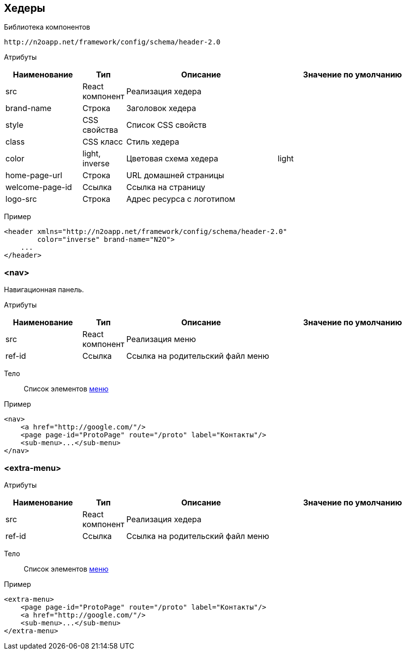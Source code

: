 == Хедеры

Библиотека компонентов::
```
http://n2oapp.net/framework/config/schema/header-2.0
```

Атрибуты::
[cols="2,1,4,4"]
|===
|Наименование|Тип|Описание|Значение по умолчанию

|src
|React компонент
|Реализация хедера
|

|brand-name
|Строка
|Заголовок хедера
|

|style
|CSS свойства
|Список CSS свойств
|

|class
|CSS класс
|Стиль хедера
|

|color
|light, inverse
|Цветовая схема хедера
|light

|home-page-url
|Строка
|URL домашней страницы
|

|welcome-page-id
|Ссылка
|Ссылка на страницу
|

|logo-src
|Строка
|Адрес ресурса с логотипом
|

|===

Пример::
[source,xml]
----
<header xmlns="http://n2oapp.net/framework/config/schema/header-2.0"
        color="inverse" brand-name="N2O">
    ...
</header>
----

=== <nav>
Навигационная панель.

Атрибуты::
[cols="2,1,4,4"]
|===
|Наименование|Тип|Описание|Значение по умолчанию

|src
|React компонент
|Реализация меню
|

|ref-id
|Ссылка
|Ссылка на родительский файл меню
|

|===

Тело::
Список элементов link:#_Меню[меню]
Пример::
[source,xml]
----
<nav>
    <a href="http://google.com/"/>
    <page page-id="ProtoPage" route="/proto" label="Контакты"/>
    <sub-menu>...</sub-menu>
</nav>
----

=== <extra-menu>


Атрибуты::
[cols="2,1,4,4"]
|===
|Наименование|Тип|Описание|Значение по умолчанию

|src
|React компонент
|Реализация хедера
|

|ref-id
|Ссылка
|Ссылка на родительский файл меню
|

|===

Тело::
Список элементов link:#_Меню[меню]
Пример::
[source,xml]
----
<extra-menu>
    <page page-id="ProtoPage" route="/proto" label="Контакты"/>
    <a href="http://google.com/"/>
    <sub-menu>...</sub-menu>
</extra-menu>
----